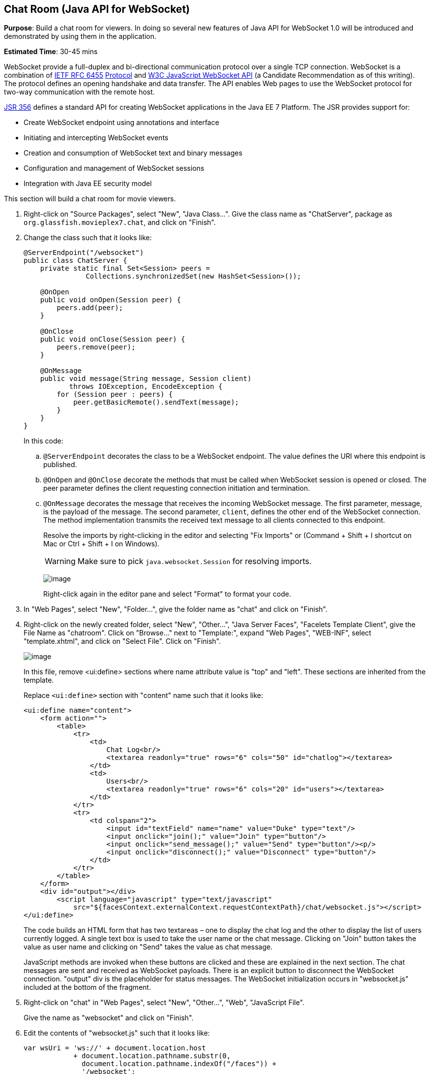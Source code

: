 [[websocket]]
== Chat Room (Java API for WebSocket)

*Purpose*: Build a chat room for viewers. In doing so several new
features of Java API for WebSocket 1.0 will be introduced and
demonstrated by using them in the application.

*Estimated Time*: 30-45 mins

WebSocket provide a full-duplex and bi-directional communication
protocol over a single TCP connection. WebSocket is a combination of
http://tools.ietf.org/html/rfc6455[IETF RFC 6455]
http://tools.ietf.org/html/rfc6455[Protocol] and
http://www.w3.org/TR/websockets/[W3C JavaScript WebSocket API] (a
Candidate Recommendation as of this writing). The protocol defines an
opening handshake and data transfer. The API enables Web pages to use
the WebSocket protocol for two-way communication with the remote host.

http://jcp.org/en/jsr/detail?id=356[JSR 356] defines a standard API for
creating WebSocket applications in the Java EE 7 Platform. The JSR
provides support for:

* Create WebSocket endpoint using annotations and interface
* Initiating and intercepting WebSocket events
* Creation and consumption of WebSocket text and binary messages
* Configuration and management of WebSocket sessions
* Integration with Java EE security model

This section will build a chat room for movie viewers.

. Right-click on "Source Packages", select "New", "Java Class…".
Give the class name as "ChatServer", package as
`org.glassfish.movieplex7.chat`, and click on "Finish".
+
. Change the class such that it looks like:
+
[source,java]
----
@ServerEndpoint("/websocket")
public class ChatServer {
    private static final Set<Session> peers =
               Collections.synchronizedSet(new HashSet<Session>());

    @OnOpen
    public void onOpen(Session peer) {
        peers.add(peer);
    }

    @OnClose
    public void onClose(Session peer) {
        peers.remove(peer);
    }

    @OnMessage
    public void message(String message, Session client)
           throws IOException, EncodeException {
        for (Session peer : peers) {
            peer.getBasicRemote().sendText(message);
        }
    }
}
----
+
In this code:
+
.. `@ServerEndpoint` decorates the class to be a WebSocket endpoint. The
value defines the URI where this endpoint is published.
.. `@OnOpen` and `@OnClose` decorate the methods that must be called when
WebSocket session is opened or closed. The peer parameter defines the
client requesting connection initiation and termination.
.. `@OnMessage` decorates the message that receives the incoming WebSocket
message. The first parameter, message, is the payload of the message.
The second parameter, `client`, defines the other end of the WebSocket
connection. The method implementation transmits the received text message to
all clients connected to this endpoint.
+
Resolve the imports by right-clicking in the editor and selecting "Fix
Imports" or (Command + Shift + I shortcut on Mac or Ctrl + Shift + I on
Windows).
+
WARNING: Make sure to pick `java.websocket.Session` for resolving imports.
+
image:images/4.2-imports.png[image]
+
Right-click again in the editor pane and select "Format" to format your
code.
+
. In "Web Pages", select "New", "Folder…", give the folder name as
"chat" and click on "Finish".
+
. Right-click on the newly created folder, select "New", "Other...",
"Java Server Faces", "Facelets Template Client", give the File Name as
"chatroom". Click on "Browse…" next to "Template:", expand "Web Pages",
"WEB-INF", select "template.xhtml", and click on "Select File". Click on
"Finish".
+
image:images/4.4-template.png[image]
+
In this file, remove <ui:define> sections where name attribute value is
"top" and "left". These sections are inherited from the template.
+
Replace `<ui:define>` section with "content" name such that it looks like:
+
[source,xml]
<ui:define name="content">
    <form action="">
        <table>
            <tr>
                <td>
                    Chat Log<br/>
                    <textarea readonly="true" rows="6" cols="50" id="chatlog"></textarea>
                </td>
                <td>
                    Users<br/>
                    <textarea readonly="true" rows="6" cols="20" id="users"></textarea>
                </td>
            </tr>
            <tr>
                <td colspan="2">
                    <input id="textField" name="name" value="Duke" type="text"/>
                    <input onclick="join();" value="Join" type="button"/>
                    <input onclick="send_message();" value="Send" type="button"/><p/>
                    <input onclick="disconnect();" value="Disconnect" type="button"/>
                </td>
            </tr>
        </table>
    </form>
    <div id="output"></div>
        <script language="javascript" type="text/javascript"
            src="${facesContext.externalContext.requestContextPath}/chat/websocket.js"></script>
</ui:define>
+
The code builds an HTML form that has two textareas – one to display the
chat log and the other to display the list of users currently logged. A
single text box is used to take the user name or the chat message.
Clicking on "Join" button takes the value as user name and clicking on
"Send" takes the value as chat message.
+
JavaScript methods are invoked
when these buttons are clicked and these are explained in the next
section. The chat messages are sent and received as WebSocket payloads.
There is an explicit button to disconnect the WebSocket connection.
"output" div is the placeholder for status messages. The WebSocket
initialization occurs in "websocket.js" included at the bottom of the
fragment.
+
. Right-click on "chat" in "Web Pages", select "New", "Other...",
"Web", "JavaScript File".
+
Give the name as "websocket" and click on "Finish".
+
. Edit the contents of "websocket.js" such that it looks like:
+
[source,javascript]
----
var wsUri = 'ws://' + document.location.host
            + document.location.pathname.substr(0,
              document.location.pathname.indexOf("/faces")) + 
              '/websocket';
console.log(wsUri);

var websocket = new WebSocket(wsUri);
var textField = document.getElementById("textField");
var users = document.getElementById("users");
var chatlog = document.getElementById("chatlog");
var username;

websocket.onopen = function(evt) \{ onOpen(evt); };
websocket.onmessage = function(evt) \{ onMessage(evt); };
websocket.onerror = function(evt) \{ onError(evt); };
websocket.onclose = function(evt) \{ onClose(evt); };

var output = document.getElementById("output");

function join() \{
    username = textField.value;
    websocket.send(username + " joined");
}

function send_message() \{
    websocket.send(username + ": " + textField.value);
}

function onOpen() \{
    writeToScreen("CONNECTED");
}

function onClose() \{
    writeToScreen("DISCONNECTED");
}

function onMessage(evt) \{
    writeToScreen("RECEIVED: " + evt.data);
    if (evt.data.indexOf("joined") !== -1) \{
        users.innerHTML += evt.data.substring(0, evt.data.indexOf(" joined")) + "\n";
    } else \{
        chatlog.innerHTML += evt.data + "\n";
    }
}

function onError(evt) \{
    writeToScreen('<span style="color: red;">ERROR:</span> ' + evt.data);
}

function disconnect() \{
    websocket.close();
}

function writeToScreen(message) \{
    var pre = document.createElement("p");
    pre.style.wordWrap = "break-word";
    pre.innerHTML = message;
    output.appendChild(pre);
}
----
+
The WebSocket endpoint URI is calculated by using standard JavaScript
variables and appending the URI specified in the `ChatServer` class.
WebSocket is initialized by calling new `WebSocket(…)`. Event handlers are
registered for lifecycle events using `onXXX` messages. The listeners
registered in this script are explained in the table.
+
[cols="1,3" options="header"]
|===
| Listeners | Called When

| `onOpen(evt)` | WebSocket connection is initiated

| `onMessage(evt)` | WebSocket message is received

| `onError(evt)` | Error occurs during the communication

| `onClose(evt)` | WebSocket connection is terminated
|===
+
Any relevant data is passed along as parameter to the function. Each
method prints the status on the browser using `writeToScreen` utility
method. The join method sends a message to the endpoint
that a particular user has joined. The endpoint then broadcasts the
message to all the listening clients. The `send_message` method appends
the logged in user name and the value of the text field and broadcasts
to all the clients similarly. The `onMessage` method updates the list of
logged in users as well.
image:images/4.6-chatroom.png[image]
+
. Edit "WEB-INF/template.xhtml" and change:
+
[source,xml]
<h:outputLink value="item2.xhtml">Item 2</h:outputLink>
+
to
+
[source,xml]
<h:outputLink
    value="${facesContext.externalContext.requestContextPath}/faces/chat/chatroom.xhtml">
    Chat Room
</h:outputLink>
+
The `outputLink` tag renders an HTML anchor tag with an `href` attribute.
`${facesContext.externalContext.requestContextPath}` provides the request
URI that identifies the web application context for this request. This
allows the links in the left navigation bar to be fully-qualified URLs.
+
. Run the project by right clicking on the project and selecting
"Run". The browser shows
http://localhost:8080/movieplex7[localhost:8080/movieplex7].
+
Click on "Chat Room" to see the output.
+
The "CONNECTED" status message is shown and indicates that the WebSocket
connection with the endpoint is established.
+
image:images/4.8-chatroom.png[image]
+
Please make sure your browser supports WebSocket in order for this page
to show up successfully. Chrome 14.0+, Firefox 11.0+, Safari 6.0+, and
IE 10.0+ are the browsers that support WebSocket. A complete list of
supported browsers is available at
http://caniuse.com/websockets[caniuse.com/websockets].
+
Open the URI http://localhost:8080/movieplex7[localhost:8080/movieplex7]
in another browser window. Enter "Duke" in the text box in the first
browser and click "Join".
+
image:images/4.8-chatroom-joined.png[image]
+
Notice that the user list and the status message in both the browsers
gets updated. Enter "James" in the text box of the second browser and
click on "Join". Once again the user list and the status message in both
the browsers is updated. Now you can type any messages in any of the
browser and click on "Send" to send the message.
+
The output from two different browsers after the initial greeting looks
like as shown.
+
image:images/4.8-chatroom-two-browsers.png[image]
+
Here it shows output from Chrome on the top and Firefox on the bottom.
+
Chrome Developer Tools or Firebug in Firefox can be used to monitor
WebSocket traffic.


